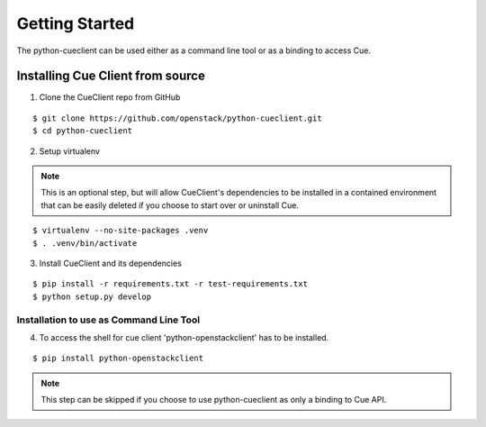 ..
    Copyright 2014 Hewlett-Packard Development Company, L.P.

    Licensed under the Apache License, Version 2.0 (the "License"); you may
    not use this file except in compliance with the License. You may obtain
    a copy of the License at

        http://www.apache.org/licenses/LICENSE-2.0

    Unless required by applicable law or agreed to in writing, software
    distributed under the License is distributed on an "AS IS" BASIS, WITHOUT
    WARRANTIES OR CONDITIONS OF ANY KIND, either express or implied. See the
    License for the specific language governing permissions and limitations
    under the License.

.. _getting-started:

===============
Getting Started
===============

.. _Development Environment:

The python-cueclient can be used either as a command line tool or as a binding to access Cue.


Installing Cue Client from source
=================================

.. index::
   double: install; python-cueclient


1. Clone the CueClient repo from GitHub

::

   $ git clone https://github.com/openstack/python-cueclient.git
   $ cd python-cueclient


2. Setup virtualenv

.. note::
   This is an optional step, but will allow CueClient's dependencies
   to be installed in a contained environment that can be easily deleted
   if you choose to start over or uninstall Cue.

::

   $ virtualenv --no-site-packages .venv
   $ . .venv/bin/activate


3. Install CueClient and its dependencies

::

   $ pip install -r requirements.txt -r test-requirements.txt
   $ python setup.py develop


Installation to use as Command Line Tool
----------------------------------------
4. To access the shell for cue client 'python-openstackclient' has to be installed.

::

   $ pip install python-openstackclient


.. note::
   This step can be skipped if you choose to use python-cueclient as only a binding to Cue API.
